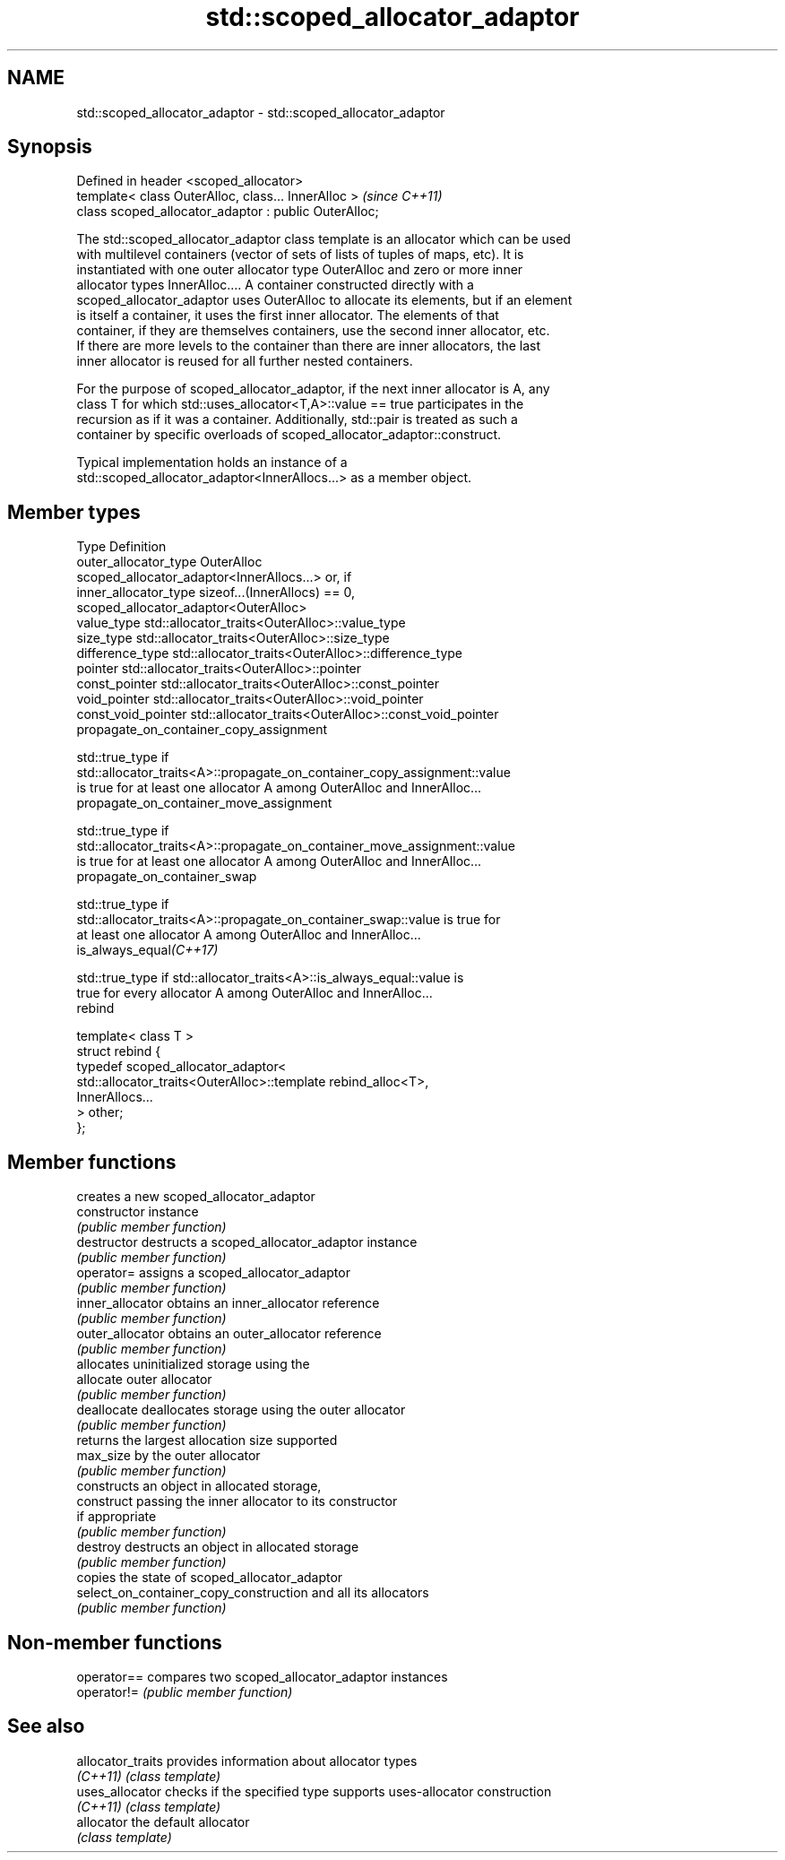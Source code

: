 .TH std::scoped_allocator_adaptor 3 "Apr  2 2017" "2.1 | http://cppreference.com" "C++ Standard Libary"
.SH NAME
std::scoped_allocator_adaptor \- std::scoped_allocator_adaptor

.SH Synopsis
   Defined in header <scoped_allocator>
   template< class OuterAlloc, class... InnerAlloc >    \fI(since C++11)\fP
   class scoped_allocator_adaptor : public OuterAlloc;

   The std::scoped_allocator_adaptor class template is an allocator which can be used
   with multilevel containers (vector of sets of lists of tuples of maps, etc). It is
   instantiated with one outer allocator type OuterAlloc and zero or more inner
   allocator types InnerAlloc.... A container constructed directly with a
   scoped_allocator_adaptor uses OuterAlloc to allocate its elements, but if an element
   is itself a container, it uses the first inner allocator. The elements of that
   container, if they are themselves containers, use the second inner allocator, etc.
   If there are more levels to the container than there are inner allocators, the last
   inner allocator is reused for all further nested containers.

   For the purpose of scoped_allocator_adaptor, if the next inner allocator is A, any
   class T for which std::uses_allocator<T,A>::value == true participates in the
   recursion as if it was a container. Additionally, std::pair is treated as such a
   container by specific overloads of scoped_allocator_adaptor::construct.

   Typical implementation holds an instance of a
   std::scoped_allocator_adaptor<InnerAllocs...> as a member object.

.SH Member types

   Type                      Definition
   outer_allocator_type      OuterAlloc
                             scoped_allocator_adaptor<InnerAllocs...> or, if
   inner_allocator_type      sizeof...(InnerAllocs) == 0,
                             scoped_allocator_adaptor<OuterAlloc>
   value_type                std::allocator_traits<OuterAlloc>::value_type
   size_type                 std::allocator_traits<OuterAlloc>::size_type
   difference_type           std::allocator_traits<OuterAlloc>::difference_type
   pointer                   std::allocator_traits<OuterAlloc>::pointer
   const_pointer             std::allocator_traits<OuterAlloc>::const_pointer
   void_pointer              std::allocator_traits<OuterAlloc>::void_pointer
   const_void_pointer        std::allocator_traits<OuterAlloc>::const_void_pointer
   propagate_on_container_copy_assignment

              std::true_type if
              std::allocator_traits<A>::propagate_on_container_copy_assignment::value
              is true for at least one allocator A among OuterAlloc and InnerAlloc...
   propagate_on_container_move_assignment

              std::true_type if
              std::allocator_traits<A>::propagate_on_container_move_assignment::value
              is true for at least one allocator A among OuterAlloc and InnerAlloc...
   propagate_on_container_swap

              std::true_type if
              std::allocator_traits<A>::propagate_on_container_swap::value is true for
              at least one allocator A among OuterAlloc and InnerAlloc...
   is_always_equal\fI(C++17)\fP

              std::true_type if std::allocator_traits<A>::is_always_equal::value is
              true for every allocator A among OuterAlloc and InnerAlloc...
   rebind

   template< class T >
   struct rebind {
       typedef scoped_allocator_adaptor<
           std::allocator_traits<OuterAlloc>::template rebind_alloc<T>,
           InnerAllocs...
       > other;
   };

.SH Member functions

                                         creates a new scoped_allocator_adaptor
   constructor                           instance
                                         \fI(public member function)\fP
   destructor                            destructs a scoped_allocator_adaptor instance
                                         \fI(public member function)\fP
   operator=                             assigns a scoped_allocator_adaptor
                                         \fI(public member function)\fP
   inner_allocator                       obtains an inner_allocator reference
                                         \fI(public member function)\fP
   outer_allocator                       obtains an outer_allocator reference
                                         \fI(public member function)\fP
                                         allocates uninitialized storage using the
   allocate                              outer allocator
                                         \fI(public member function)\fP
   deallocate                            deallocates storage using the outer allocator
                                         \fI(public member function)\fP
                                         returns the largest allocation size supported
   max_size                              by the outer allocator
                                         \fI(public member function)\fP
                                         constructs an object in allocated storage,
   construct                             passing the inner allocator to its constructor
                                         if appropriate
                                         \fI(public member function)\fP
   destroy                               destructs an object in allocated storage
                                         \fI(public member function)\fP
                                         copies the state of scoped_allocator_adaptor
   select_on_container_copy_construction and all its allocators
                                         \fI(public member function)\fP

.SH Non-member functions

   operator== compares two scoped_allocator_adaptor instances
   operator!= \fI(public member function)\fP

.SH See also

   allocator_traits provides information about allocator types
   \fI(C++11)\fP          \fI(class template)\fP
   uses_allocator   checks if the specified type supports uses-allocator construction
   \fI(C++11)\fP          \fI(class template)\fP
   allocator        the default allocator
                    \fI(class template)\fP

